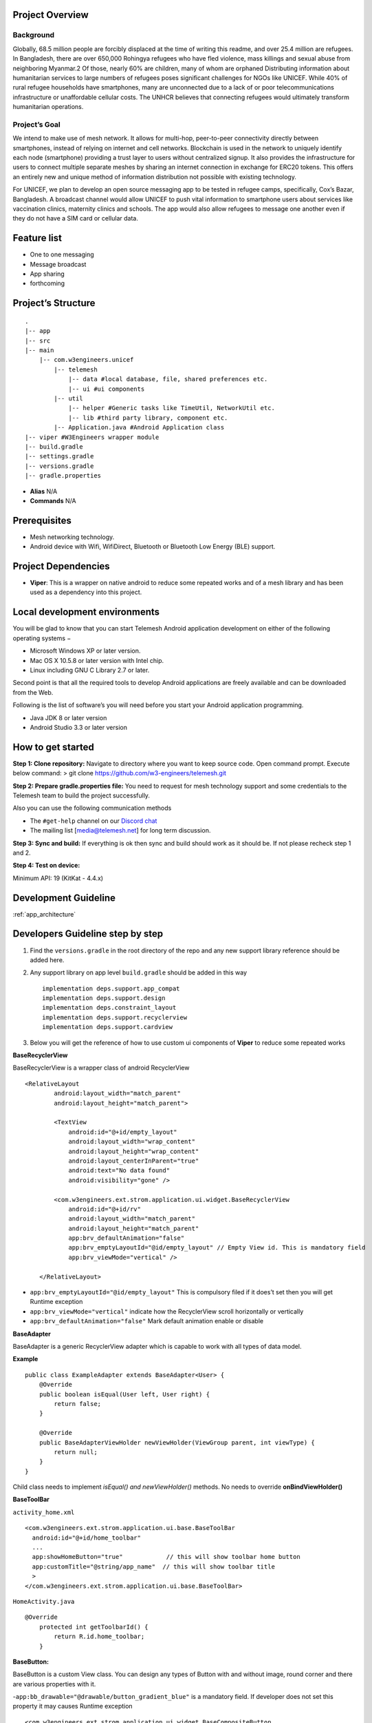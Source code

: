 .. telemesh documentation master file, created by
   sphinx-quickstart on Tue Oct 29 12:17:57 2019.
   You can adapt this file completely to your liking, but it should at least
   contain the root `toctree` directive.

Project Overview
----------------

Background
~~~~~~~~~~

Globally, 68.5 million people are forcibly displaced at the time of
writing this readme, and over 25.4 million are refugees. In Bangladesh,
there are over 650,000 Rohingya refugees who have fled violence, mass
killings and sexual abuse from neighboring Myanmar.2 Of those, nearly
60% are children, many of whom are orphaned Distributing information
about humanitarian services to large numbers of refugees poses
significant challenges for NGOs like UNICEF. While 40% of rural refugee
households have smartphones, many are unconnected due to a lack of or
poor telecommunications infrastructure or unaffordable cellular costs.
The UNHCR believes that connecting refugees would ultimately transform
humanitarian operations.

Project’s Goal
~~~~~~~~~~~~~~

We intend to make use of mesh network. It allows for multi-hop,
peer-to-peer connectivity directly between smartphones, instead of
relying on internet and cell networks. Blockchain is used in the network
to uniquely identify each node (smartphone) providing a trust layer to
users without centralized signup. It also provides the infrastructure
for users to connect multiple separate meshes by sharing an internet
connection in exchange for ERC20 tokens. This offers an entirely new and
unique method of information distribution not possible with existing
technology.

For UNICEF, we plan to develop an open source messaging app to be tested
in refugee camps, specifically, Cox’s Bazar, Bangladesh. A broadcast
channel would allow UNICEF to push vital information to smartphone users
about services like vaccination clinics, maternity clinics and schools.
The app would also allow refugees to message one another even if they do
not have a SIM card or cellular data.

Feature list
------------

-  One to one messaging
-  Message broadcast
-  App sharing
-  forthcoming

Project’s Structure
-------------------

::

       .
       |-- app
       |-- src
       |-- main
           |-- com.w3engineers.unicef
               |-- telemesh
                   |-- data #local database, file, shared preferences etc.
                   |-- ui #ui components
               |-- util
                   |-- helper #Generic tasks like TimeUtil, NetworkUtil etc.
                   |-- lib #third party library, component etc.
               |-- Application.java #Android Application class
       |-- viper #W3Engineers wrapper module
       |-- build.gradle
       |-- settings.gradle
       |-- versions.gradle
       |-- gradle.properties

-  **Alias** N/A

-  **Commands** N/A

Prerequisites
-------------

-  Mesh networking technology.
-  Android device with Wifi, WifiDirect, Bluetooth or Bluetooth Low
   Energy (BLE) support.

Project Dependencies
--------------------

-  **Viper**: This is a wrapper on native android to reduce some
   repeated works and of a mesh library and has been used as a
   dependency into this project.

Local development environments
------------------------------

You will be glad to know that you can start Telemesh Android application
development on either of the following operating systems −

-  Microsoft Windows XP or later version.

-  Mac OS X 10.5.8 or later version with Intel chip.

-  Linux including GNU C Library 2.7 or later.

Second point is that all the required tools to develop Android
applications are freely available and can be downloaded from the Web.

Following is the list of software’s you will need before you start your
Android application programming.

-  Java JDK 8 or later version

-  Android Studio 3.3 or later version

How to get started
------------------

**Step 1: Clone repository:** Navigate to directory where you want to
keep source code. Open command prompt. Execute below command: > git
clone https://github.com/w3-engineers/telemesh.git

**Step 2: Prepare gradle.properties file:** You need to request for mesh
technology support and some credentials to the Telemesh team to build
the project successfully.

Also you can use the following communication methods

-  The ``#get-help`` channel on our `Discord chat`_

-  The mailing list [media@telemesh.net] for long term discussion.

**Step 3: Sync and build:** If everything is ok then sync and build
should work as it should be. If not please recheck step 1 and 2.

**Step 4: Test on device:**

Minimum API: 19 (KitKat - 4.4.x)

.. _Discord chat: https://discord.gg/SHG4qrH

Development Guideline
---------------------

:ref:`app_architecture`

Developers Guideline step by step
---------------------------------

1. Find the ``versions.gradle`` in the root directory of the repo and
   any new support library reference should be added here.

2. Any support library on app level ``build.gradle`` should be added in
   this way

   ::

           implementation deps.support.app_compat
           implementation deps.support.design
           implementation deps.constraint_layout
           implementation deps.support.recyclerview
           implementation deps.support.cardview

3. Below you will get the reference of how to use custom ui components
   of **Viper** to reduce some repeated works



**BaseRecyclerView**

BaseRecyclerView is a wrapper class of android RecyclerView

::

   <RelativeLayout
           android:layout_width="match_parent"
           android:layout_height="match_parent">

           <TextView
               android:id="@+id/empty_layout"
               android:layout_width="wrap_content"
               android:layout_height="wrap_content"
               android:layout_centerInParent="true"
               android:text="No data found"
               android:visibility="gone" />

           <com.w3engineers.ext.strom.application.ui.widget.BaseRecyclerView
               android:id="@+id/rv"
               android:layout_width="match_parent"
               android:layout_height="match_parent"
               app:brv_defaultAnimation="false"
               app:brv_emptyLayoutId="@id/empty_layout" // Empty View id. This is mandatory field
               app:brv_viewMode="vertical" />

       </RelativeLayout>

-  ``app:brv_emptyLayoutId="@id/empty_layout"`` This is compulsory filed
   if it does’t set then you will get Runtime exception
-  ``app:brv_viewMode="vertical"`` indicate how the RecyclerView scroll
   horizontally or vertically
-  ``app:brv_defaultAnimation="false"`` Mark default animation enable or
   disable

**BaseAdapter**

BaseAdapter is a generic RecyclerView adapter which is capable to work
with all types of data model.

**Example**

::

   public class ExampleAdapter extends BaseAdapter<User> {
       @Override
       public boolean isEqual(User left, User right) {
           return false;
       }

       @Override
       public BaseAdapterViewHolder newViewHolder(ViewGroup parent, int viewType) {
           return null;
       }
   }

Child class needs to implement *isEqual() and newViewHolder()* methods.
No needs to override **onBindViewHolder()**

**BaseToolBar**

``activity_home.xml``

::

   <com.w3engineers.ext.strom.application.ui.base.BaseToolBar
     android:id="@+id/home_toolbar"
     ...
     app:showHomeButton="true"            // this will show toolbar home button
     app:customTitle="@string/app_name"  // this will show toolbar title
     >
   </com.w3engineers.ext.strom.application.ui.base.BaseToolBar>

``HomeActivity.java``

::

    @Override
        protected int getToolbarId() {
            return R.id.home_toolbar;
        }


**BaseButton:**

BaseButton is a custom View class. You can design any types of Button
with and without image, round corner and there are various properties
with it.

-``app:bb_drawable="@drawable/button_gradient_blue"`` is a mandatory
field. If developer does not set this property it may causes Runtime
exception

::

   <com.w3engineers.ext.strom.application.ui.widget.BaseCompositeButton
                       android:id="@+id/btn_facebook_like"
                       android:layout_width="wrap_content"
                       android:layout_height="wrap_content"
                       android:layout_marginBottom="10dp"
                       android:padding="10dp"
                       android:textStyle="italic"
                       app:btn_borderColor="#FFFFFF"
                       app:btn_borderWidth="1dp"                       // Button border width
                       app:btn_defaultColor="#3b5998"
                       app:btn_focusColor="#5577bd"                    // When click show this focus color
                       app:btn_fontIconSize="15sp"
                       app:btn_iconPosition="right"                    // Icon position (left, right, top, bottom)
                       app:btn_iconResource="@drawable/facebook"
                       app:btn_radius="30dp"                           // Button corner radious
                       app:btn_text="Like my facebook page"
                       app:btn_disabledBorderColor="@color/colorAccent"
                       app:btn_disabledTextColor="@color/colorAccent"
                       app:btn_disabledColor="@color/colorAccent"
                       app:btn_textGravity="start"
                       app:btn_iconColor="@color/colorAccent"
                       app:btn_textColor="#FFFFFF" />

Till now nothing is mandatory, there are so many options here. This
custom class will support for all types of button.

**BaseEditText:**

BaseEditText is a custom EditText wrapper, using this class it is
possible to design EditText with and without label max, min char length
and there are various options with it.

::

   <com.w3engineers.ext.strom.application.ui.widget.BaseEditText
                   android:layout_width="match_parent"
                   android:layout_height="wrap_content"
                   android:layout_marginLeft="10dp"
                   android:hint="Floating Label"
                   app:bet_floatingLabel="highlight"
                   app:bet_maxCharacters="10"                 // Max character size
                   app:bet_minCharacters="2"                  // Min character size
                   app:bet_autoValidate="true"
                   app:bet_floatingLabelAlwaysShown="false"
                   app:bet_checkCharactersCountAtBeginning="true"
                   app:bet_baseColor="@color/colorAccent"
                   app:bet_floatingLabelTextSize="20sp"
                   app:bet_hideUnderline="true"
                   app:bet_helperText="Helper"               // If it needs to help user provide some example
                   app:bet_helperTextAlwaysShown="true"
                   app:bet_helperTextColor="@color/colorAccent"
                   app:bet_primaryColor="@color/accent"/>

Use this class and its necessary properties.

**BaseButton**

::


   <com.w3engineers.ext.strom.application.ui.widget.BaseButton
               android:id="@+id/btn_show_items"
               android:layout_width="match_parent"
               android:layout_height="wrap_content"
               android:layout_marginTop="10dp"
               android:text="@string/show_data"
               android:padding="10dp"
               app:layout_constraintTop_toBottomOf="@+id/btn_add_item"
               app:layout_constraintLeft_toLeftOf="parent"
               app:layout_constraintRight_toRightOf="parent"
               app:bb_drawable="@drawable/button_gradient_blue"/>


**BaseDialog**

Base dialog is a custom dialog class, which force developer to set a
layout file for custom design

::

       protected abstract int getLayoutId();
       protected abstract void startUi();

Are the two methods needs to child class implement.

**DialogUtil**

There are three overloading static methods here

::

   public static void showDialog(Context context, String message, DialogListener listener)
   public static void showDialog(Context context, String title, String message, DialogListener listener)
   public static void showDialog(Context context, String title, String message, String positiveText, String negativeText, final DialogListener listener)

Developer can call any one as his/her needs. It will show a default dialog


**ItemClickListener:**

::

   public interface ItemClickListener<T> {
       /**
        * Called when a item has been clicked.
        *
        * @param view The view that was clicked.
        * @param item The T type object that was clicked.
        */
       void onItemClick(View view, T item);
   }

Implement this interface in UI (Activity or Fragment) pass its reference
to the Adapter

**ItemLongClickListener**

::

   public interface ItemLongClickListener<T> {
       /**
        * Called when a item has been long clicked.
        *
        * @param view The view that was clicked.
        * @param item The T type object that was clicked.
        */
       void onItemLongClick(View view, T item);
   }

For item long click listener implement this interface in UI (Activity or
Fragment) and pass its reference to adapter

Test Coverage
-------------

-  This repo is configured with [Travis][travis] and
   [coverall][coverall]. Every merge with *master* produced a test
   coverage report. Latest coverage report is available `here`_. `This`_
   badge here shows coverage status.

-  To generate report locally you should go to project’s root directory,
   then execute below command: > gradlew coveralls

**NOTE:** You must have a connected device or emulator as it runs
instrumentation tests. You will find the coverage report at
*telemesh/app/build/reports/coverage*

.. _here: https://coveralls.io/github/w3-engineers/telemesh?branch=master
.. _This: #Telemesh

License
-------

::

      Copyright 2019 W3 Engineers

      Licensed under the Apache License, Version 2.0 (the "License");
      you may not use this file except in compliance with the License.
      You may obtain a copy of the License at

          http://www.apache.org/licenses/LICENSE-2.0

      Unless required by applicable law or agreed to in writing, software
      distributed under the License is distributed on an "AS IS" BASIS,
      WITHOUT WARRANTIES OR CONDITIONS OF ANY KIND, either express or implied.
      See the License for the specific language governing permissions and
      limitations under the License.

Contributing Guideline
----------------------

Please find here `Contributing Guideline`_

Reporting Issues
----------------

If you face any bug or have any particular feature request please go
`here`_

Community manager
-----------------

If you have any suggestions or feedback, you are always welcome to reach
our community manager through [media@telemesh.net] & [info@telemesh.net]

.. _Contributing Guideline: https://github.com/w3-engineers/telemesh/blob/master/CONTRIBUTING.md
.. _here: https://github.com/w3-engineers/telemesh/blob/master/CONTRIBUTING.md#reportissue
.. _app_architecture:

